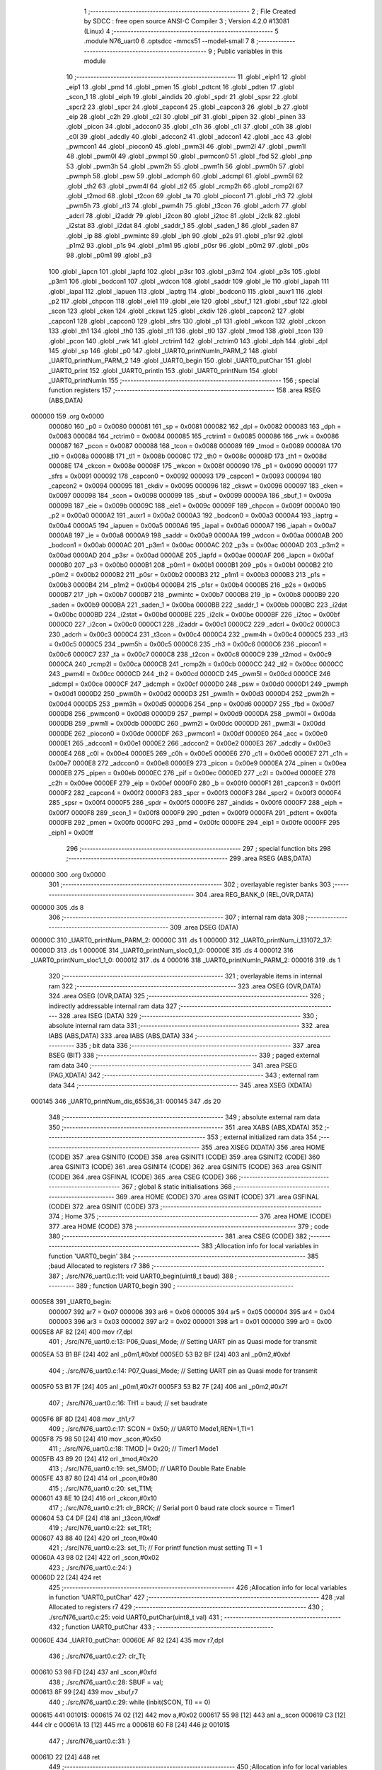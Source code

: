                                       1 ;--------------------------------------------------------
                                      2 ; File Created by SDCC : free open source ANSI-C Compiler
                                      3 ; Version 4.2.0 #13081 (Linux)
                                      4 ;--------------------------------------------------------
                                      5 	.module N76_uart0
                                      6 	.optsdcc -mmcs51 --model-small
                                      7 	
                                      8 ;--------------------------------------------------------
                                      9 ; Public variables in this module
                                     10 ;--------------------------------------------------------
                                     11 	.globl _eiph1
                                     12 	.globl _eip1
                                     13 	.globl _pmd
                                     14 	.globl _pmen
                                     15 	.globl _pdtcnt
                                     16 	.globl _pdten
                                     17 	.globl _scon_1
                                     18 	.globl _eiph
                                     19 	.globl _aindids
                                     20 	.globl _spdr
                                     21 	.globl _spsr
                                     22 	.globl _spcr2
                                     23 	.globl _spcr
                                     24 	.globl _capcon4
                                     25 	.globl _capcon3
                                     26 	.globl _b
                                     27 	.globl _eip
                                     28 	.globl _c2h
                                     29 	.globl _c2l
                                     30 	.globl _pif
                                     31 	.globl _pipen
                                     32 	.globl _pinen
                                     33 	.globl _picon
                                     34 	.globl _adccon0
                                     35 	.globl _c1h
                                     36 	.globl _c1l
                                     37 	.globl _c0h
                                     38 	.globl _c0l
                                     39 	.globl _adcdly
                                     40 	.globl _adccon2
                                     41 	.globl _adccon1
                                     42 	.globl _acc
                                     43 	.globl _pwmcon1
                                     44 	.globl _piocon0
                                     45 	.globl _pwm3l
                                     46 	.globl _pwm2l
                                     47 	.globl _pwm1l
                                     48 	.globl _pwm0l
                                     49 	.globl _pwmpl
                                     50 	.globl _pwmcon0
                                     51 	.globl _fbd
                                     52 	.globl _pnp
                                     53 	.globl _pwm3h
                                     54 	.globl _pwm2h
                                     55 	.globl _pwm1h
                                     56 	.globl _pwm0h
                                     57 	.globl _pwmph
                                     58 	.globl _psw
                                     59 	.globl _adcmph
                                     60 	.globl _adcmpl
                                     61 	.globl _pwm5l
                                     62 	.globl _th2
                                     63 	.globl _pwm4l
                                     64 	.globl _tl2
                                     65 	.globl _rcmp2h
                                     66 	.globl _rcmp2l
                                     67 	.globl _t2mod
                                     68 	.globl _t2con
                                     69 	.globl _ta
                                     70 	.globl _piocon1
                                     71 	.globl _rh3
                                     72 	.globl _pwm5h
                                     73 	.globl _rl3
                                     74 	.globl _pwm4h
                                     75 	.globl _t3con
                                     76 	.globl _adcrh
                                     77 	.globl _adcrl
                                     78 	.globl _i2addr
                                     79 	.globl _i2con
                                     80 	.globl _i2toc
                                     81 	.globl _i2clk
                                     82 	.globl _i2stat
                                     83 	.globl _i2dat
                                     84 	.globl _saddr_1
                                     85 	.globl _saden_1
                                     86 	.globl _saden
                                     87 	.globl _ip
                                     88 	.globl _pwmintc
                                     89 	.globl _iph
                                     90 	.globl _p2s
                                     91 	.globl _p1sr
                                     92 	.globl _p1m2
                                     93 	.globl _p1s
                                     94 	.globl _p1m1
                                     95 	.globl _p0sr
                                     96 	.globl _p0m2
                                     97 	.globl _p0s
                                     98 	.globl _p0m1
                                     99 	.globl _p3
                                    100 	.globl _iapcn
                                    101 	.globl _iapfd
                                    102 	.globl _p3sr
                                    103 	.globl _p3m2
                                    104 	.globl _p3s
                                    105 	.globl _p3m1
                                    106 	.globl _bodcon1
                                    107 	.globl _wdcon
                                    108 	.globl _saddr
                                    109 	.globl _ie
                                    110 	.globl _iapah
                                    111 	.globl _iapal
                                    112 	.globl _iapuen
                                    113 	.globl _iaptrg
                                    114 	.globl _bodcon0
                                    115 	.globl _auxr1
                                    116 	.globl _p2
                                    117 	.globl _chpcon
                                    118 	.globl _eie1
                                    119 	.globl _eie
                                    120 	.globl _sbuf_1
                                    121 	.globl _sbuf
                                    122 	.globl _scon
                                    123 	.globl _cken
                                    124 	.globl _ckswt
                                    125 	.globl _ckdiv
                                    126 	.globl _capcon2
                                    127 	.globl _capcon1
                                    128 	.globl _capcon0
                                    129 	.globl _sfrs
                                    130 	.globl _p1
                                    131 	.globl _wkcon
                                    132 	.globl _ckcon
                                    133 	.globl _th1
                                    134 	.globl _th0
                                    135 	.globl _tl1
                                    136 	.globl _tl0
                                    137 	.globl _tmod
                                    138 	.globl _tcon
                                    139 	.globl _pcon
                                    140 	.globl _rwk
                                    141 	.globl _rctrim1
                                    142 	.globl _rctrim0
                                    143 	.globl _dph
                                    144 	.globl _dpl
                                    145 	.globl _sp
                                    146 	.globl _p0
                                    147 	.globl _UART0_printNumln_PARM_2
                                    148 	.globl _UART0_printNum_PARM_2
                                    149 	.globl _UART0_begin
                                    150 	.globl _UART0_putChar
                                    151 	.globl _UART0_print
                                    152 	.globl _UART0_println
                                    153 	.globl _UART0_printNum
                                    154 	.globl _UART0_printNumln
                                    155 ;--------------------------------------------------------
                                    156 ; special function registers
                                    157 ;--------------------------------------------------------
                                    158 	.area RSEG    (ABS,DATA)
      000000                        159 	.org 0x0000
                           000080   160 _p0	=	0x0080
                           000081   161 _sp	=	0x0081
                           000082   162 _dpl	=	0x0082
                           000083   163 _dph	=	0x0083
                           000084   164 _rctrim0	=	0x0084
                           000085   165 _rctrim1	=	0x0085
                           000086   166 _rwk	=	0x0086
                           000087   167 _pcon	=	0x0087
                           000088   168 _tcon	=	0x0088
                           000089   169 _tmod	=	0x0089
                           00008A   170 _tl0	=	0x008a
                           00008B   171 _tl1	=	0x008b
                           00008C   172 _th0	=	0x008c
                           00008D   173 _th1	=	0x008d
                           00008E   174 _ckcon	=	0x008e
                           00008F   175 _wkcon	=	0x008f
                           000090   176 _p1	=	0x0090
                           000091   177 _sfrs	=	0x0091
                           000092   178 _capcon0	=	0x0092
                           000093   179 _capcon1	=	0x0093
                           000094   180 _capcon2	=	0x0094
                           000095   181 _ckdiv	=	0x0095
                           000096   182 _ckswt	=	0x0096
                           000097   183 _cken	=	0x0097
                           000098   184 _scon	=	0x0098
                           000099   185 _sbuf	=	0x0099
                           00009A   186 _sbuf_1	=	0x009a
                           00009B   187 _eie	=	0x009b
                           00009C   188 _eie1	=	0x009c
                           00009F   189 _chpcon	=	0x009f
                           0000A0   190 _p2	=	0x00a0
                           0000A2   191 _auxr1	=	0x00a2
                           0000A3   192 _bodcon0	=	0x00a3
                           0000A4   193 _iaptrg	=	0x00a4
                           0000A5   194 _iapuen	=	0x00a5
                           0000A6   195 _iapal	=	0x00a6
                           0000A7   196 _iapah	=	0x00a7
                           0000A8   197 _ie	=	0x00a8
                           0000A9   198 _saddr	=	0x00a9
                           0000AA   199 _wdcon	=	0x00aa
                           0000AB   200 _bodcon1	=	0x00ab
                           0000AC   201 _p3m1	=	0x00ac
                           0000AC   202 _p3s	=	0x00ac
                           0000AD   203 _p3m2	=	0x00ad
                           0000AD   204 _p3sr	=	0x00ad
                           0000AE   205 _iapfd	=	0x00ae
                           0000AF   206 _iapcn	=	0x00af
                           0000B0   207 _p3	=	0x00b0
                           0000B1   208 _p0m1	=	0x00b1
                           0000B1   209 _p0s	=	0x00b1
                           0000B2   210 _p0m2	=	0x00b2
                           0000B2   211 _p0sr	=	0x00b2
                           0000B3   212 _p1m1	=	0x00b3
                           0000B3   213 _p1s	=	0x00b3
                           0000B4   214 _p1m2	=	0x00b4
                           0000B4   215 _p1sr	=	0x00b4
                           0000B5   216 _p2s	=	0x00b5
                           0000B7   217 _iph	=	0x00b7
                           0000B7   218 _pwmintc	=	0x00b7
                           0000B8   219 _ip	=	0x00b8
                           0000B9   220 _saden	=	0x00b9
                           0000BA   221 _saden_1	=	0x00ba
                           0000BB   222 _saddr_1	=	0x00bb
                           0000BC   223 _i2dat	=	0x00bc
                           0000BD   224 _i2stat	=	0x00bd
                           0000BE   225 _i2clk	=	0x00be
                           0000BF   226 _i2toc	=	0x00bf
                           0000C0   227 _i2con	=	0x00c0
                           0000C1   228 _i2addr	=	0x00c1
                           0000C2   229 _adcrl	=	0x00c2
                           0000C3   230 _adcrh	=	0x00c3
                           0000C4   231 _t3con	=	0x00c4
                           0000C4   232 _pwm4h	=	0x00c4
                           0000C5   233 _rl3	=	0x00c5
                           0000C5   234 _pwm5h	=	0x00c5
                           0000C6   235 _rh3	=	0x00c6
                           0000C6   236 _piocon1	=	0x00c6
                           0000C7   237 _ta	=	0x00c7
                           0000C8   238 _t2con	=	0x00c8
                           0000C9   239 _t2mod	=	0x00c9
                           0000CA   240 _rcmp2l	=	0x00ca
                           0000CB   241 _rcmp2h	=	0x00cb
                           0000CC   242 _tl2	=	0x00cc
                           0000CC   243 _pwm4l	=	0x00cc
                           0000CD   244 _th2	=	0x00cd
                           0000CD   245 _pwm5l	=	0x00cd
                           0000CE   246 _adcmpl	=	0x00ce
                           0000CF   247 _adcmph	=	0x00cf
                           0000D0   248 _psw	=	0x00d0
                           0000D1   249 _pwmph	=	0x00d1
                           0000D2   250 _pwm0h	=	0x00d2
                           0000D3   251 _pwm1h	=	0x00d3
                           0000D4   252 _pwm2h	=	0x00d4
                           0000D5   253 _pwm3h	=	0x00d5
                           0000D6   254 _pnp	=	0x00d6
                           0000D7   255 _fbd	=	0x00d7
                           0000D8   256 _pwmcon0	=	0x00d8
                           0000D9   257 _pwmpl	=	0x00d9
                           0000DA   258 _pwm0l	=	0x00da
                           0000DB   259 _pwm1l	=	0x00db
                           0000DC   260 _pwm2l	=	0x00dc
                           0000DD   261 _pwm3l	=	0x00dd
                           0000DE   262 _piocon0	=	0x00de
                           0000DF   263 _pwmcon1	=	0x00df
                           0000E0   264 _acc	=	0x00e0
                           0000E1   265 _adccon1	=	0x00e1
                           0000E2   266 _adccon2	=	0x00e2
                           0000E3   267 _adcdly	=	0x00e3
                           0000E4   268 _c0l	=	0x00e4
                           0000E5   269 _c0h	=	0x00e5
                           0000E6   270 _c1l	=	0x00e6
                           0000E7   271 _c1h	=	0x00e7
                           0000E8   272 _adccon0	=	0x00e8
                           0000E9   273 _picon	=	0x00e9
                           0000EA   274 _pinen	=	0x00ea
                           0000EB   275 _pipen	=	0x00eb
                           0000EC   276 _pif	=	0x00ec
                           0000ED   277 _c2l	=	0x00ed
                           0000EE   278 _c2h	=	0x00ee
                           0000EF   279 _eip	=	0x00ef
                           0000F0   280 _b	=	0x00f0
                           0000F1   281 _capcon3	=	0x00f1
                           0000F2   282 _capcon4	=	0x00f2
                           0000F3   283 _spcr	=	0x00f3
                           0000F3   284 _spcr2	=	0x00f3
                           0000F4   285 _spsr	=	0x00f4
                           0000F5   286 _spdr	=	0x00f5
                           0000F6   287 _aindids	=	0x00f6
                           0000F7   288 _eiph	=	0x00f7
                           0000F8   289 _scon_1	=	0x00f8
                           0000F9   290 _pdten	=	0x00f9
                           0000FA   291 _pdtcnt	=	0x00fa
                           0000FB   292 _pmen	=	0x00fb
                           0000FC   293 _pmd	=	0x00fc
                           0000FE   294 _eip1	=	0x00fe
                           0000FF   295 _eiph1	=	0x00ff
                                    296 ;--------------------------------------------------------
                                    297 ; special function bits
                                    298 ;--------------------------------------------------------
                                    299 	.area RSEG    (ABS,DATA)
      000000                        300 	.org 0x0000
                                    301 ;--------------------------------------------------------
                                    302 ; overlayable register banks
                                    303 ;--------------------------------------------------------
                                    304 	.area REG_BANK_0	(REL,OVR,DATA)
      000000                        305 	.ds 8
                                    306 ;--------------------------------------------------------
                                    307 ; internal ram data
                                    308 ;--------------------------------------------------------
                                    309 	.area DSEG    (DATA)
      00000C                        310 _UART0_printNum_PARM_2:
      00000C                        311 	.ds 1
      00000D                        312 _UART0_printNum_i_131072_37:
      00000D                        313 	.ds 1
      00000E                        314 _UART0_printNum_sloc0_1_0:
      00000E                        315 	.ds 4
      000012                        316 _UART0_printNum_sloc1_1_0:
      000012                        317 	.ds 4
      000016                        318 _UART0_printNumln_PARM_2:
      000016                        319 	.ds 1
                                    320 ;--------------------------------------------------------
                                    321 ; overlayable items in internal ram
                                    322 ;--------------------------------------------------------
                                    323 	.area	OSEG    (OVR,DATA)
                                    324 	.area	OSEG    (OVR,DATA)
                                    325 ;--------------------------------------------------------
                                    326 ; indirectly addressable internal ram data
                                    327 ;--------------------------------------------------------
                                    328 	.area ISEG    (DATA)
                                    329 ;--------------------------------------------------------
                                    330 ; absolute internal ram data
                                    331 ;--------------------------------------------------------
                                    332 	.area IABS    (ABS,DATA)
                                    333 	.area IABS    (ABS,DATA)
                                    334 ;--------------------------------------------------------
                                    335 ; bit data
                                    336 ;--------------------------------------------------------
                                    337 	.area BSEG    (BIT)
                                    338 ;--------------------------------------------------------
                                    339 ; paged external ram data
                                    340 ;--------------------------------------------------------
                                    341 	.area PSEG    (PAG,XDATA)
                                    342 ;--------------------------------------------------------
                                    343 ; external ram data
                                    344 ;--------------------------------------------------------
                                    345 	.area XSEG    (XDATA)
      000145                        346 _UART0_printNum_dis_65536_31:
      000145                        347 	.ds 20
                                    348 ;--------------------------------------------------------
                                    349 ; absolute external ram data
                                    350 ;--------------------------------------------------------
                                    351 	.area XABS    (ABS,XDATA)
                                    352 ;--------------------------------------------------------
                                    353 ; external initialized ram data
                                    354 ;--------------------------------------------------------
                                    355 	.area XISEG   (XDATA)
                                    356 	.area HOME    (CODE)
                                    357 	.area GSINIT0 (CODE)
                                    358 	.area GSINIT1 (CODE)
                                    359 	.area GSINIT2 (CODE)
                                    360 	.area GSINIT3 (CODE)
                                    361 	.area GSINIT4 (CODE)
                                    362 	.area GSINIT5 (CODE)
                                    363 	.area GSINIT  (CODE)
                                    364 	.area GSFINAL (CODE)
                                    365 	.area CSEG    (CODE)
                                    366 ;--------------------------------------------------------
                                    367 ; global & static initialisations
                                    368 ;--------------------------------------------------------
                                    369 	.area HOME    (CODE)
                                    370 	.area GSINIT  (CODE)
                                    371 	.area GSFINAL (CODE)
                                    372 	.area GSINIT  (CODE)
                                    373 ;--------------------------------------------------------
                                    374 ; Home
                                    375 ;--------------------------------------------------------
                                    376 	.area HOME    (CODE)
                                    377 	.area HOME    (CODE)
                                    378 ;--------------------------------------------------------
                                    379 ; code
                                    380 ;--------------------------------------------------------
                                    381 	.area CSEG    (CODE)
                                    382 ;------------------------------------------------------------
                                    383 ;Allocation info for local variables in function 'UART0_begin'
                                    384 ;------------------------------------------------------------
                                    385 ;baud                      Allocated to registers r7 
                                    386 ;------------------------------------------------------------
                                    387 ;	./src/N76_uart0.c:11: void UART0_begin(uint8_t baud)
                                    388 ;	-----------------------------------------
                                    389 ;	 function UART0_begin
                                    390 ;	-----------------------------------------
      0005E8                        391 _UART0_begin:
                           000007   392 	ar7 = 0x07
                           000006   393 	ar6 = 0x06
                           000005   394 	ar5 = 0x05
                           000004   395 	ar4 = 0x04
                           000003   396 	ar3 = 0x03
                           000002   397 	ar2 = 0x02
                           000001   398 	ar1 = 0x01
                           000000   399 	ar0 = 0x00
      0005E8 AF 82            [24]  400 	mov	r7,dpl
                                    401 ;	./src/N76_uart0.c:13: P06_Quasi_Mode; // Setting UART pin as Quasi mode for transmit
      0005EA 53 B1 BF         [24]  402 	anl	_p0m1,#0xbf
      0005ED 53 B2 BF         [24]  403 	anl	_p0m2,#0xbf
                                    404 ;	./src/N76_uart0.c:14: P07_Quasi_Mode; // Setting UART pin as Quasi mode for transmit
      0005F0 53 B1 7F         [24]  405 	anl	_p0m1,#0x7f
      0005F3 53 B2 7F         [24]  406 	anl	_p0m2,#0x7f
                                    407 ;	./src/N76_uart0.c:16: TH1 = baud;	  // set baudrate
      0005F6 8F 8D            [24]  408 	mov	_th1,r7
                                    409 ;	./src/N76_uart0.c:17: SCON = 0x50;  // UART0 Mode1,REN=1,TI=1
      0005F8 75 98 50         [24]  410 	mov	_scon,#0x50
                                    411 ;	./src/N76_uart0.c:18: TMOD |= 0x20; // Timer1 Mode1
      0005FB 43 89 20         [24]  412 	orl	_tmod,#0x20
                                    413 ;	./src/N76_uart0.c:19: set_SMOD;	  // UART0 Double Rate Enable
      0005FE 43 87 80         [24]  414 	orl	_pcon,#0x80
                                    415 ;	./src/N76_uart0.c:20: set_T1M;
      000601 43 8E 10         [24]  416 	orl	_ckcon,#0x10
                                    417 ;	./src/N76_uart0.c:21: clr_BRCK; // Serial port 0 baud rate clock source = Timer1
      000604 53 C4 DF         [24]  418 	anl	_t3con,#0xdf
                                    419 ;	./src/N76_uart0.c:22: set_TR1;
      000607 43 88 40         [24]  420 	orl	_tcon,#0x40
                                    421 ;	./src/N76_uart0.c:23: set_TI; // For printf function must setting TI = 1
      00060A 43 98 02         [24]  422 	orl	_scon,#0x02
                                    423 ;	./src/N76_uart0.c:24: }
      00060D 22               [24]  424 	ret
                                    425 ;------------------------------------------------------------
                                    426 ;Allocation info for local variables in function 'UART0_putChar'
                                    427 ;------------------------------------------------------------
                                    428 ;val                       Allocated to registers r7 
                                    429 ;------------------------------------------------------------
                                    430 ;	./src/N76_uart0.c:25: void UART0_putChar(uint8_t val)
                                    431 ;	-----------------------------------------
                                    432 ;	 function UART0_putChar
                                    433 ;	-----------------------------------------
      00060E                        434 _UART0_putChar:
      00060E AF 82            [24]  435 	mov	r7,dpl
                                    436 ;	./src/N76_uart0.c:27: clr_TI;
      000610 53 98 FD         [24]  437 	anl	_scon,#0xfd
                                    438 ;	./src/N76_uart0.c:28: SBUF = val;
      000613 8F 99            [24]  439 	mov	_sbuf,r7
                                    440 ;	./src/N76_uart0.c:29: while (inbit(SCON, TI) == 0)
      000615                        441 00101$:
      000615 74 02            [12]  442 	mov	a,#0x02
      000617 55 98            [12]  443 	anl	a,_scon
      000619 C3               [12]  444 	clr	c
      00061A 13               [12]  445 	rrc	a
      00061B 60 F8            [24]  446 	jz	00101$
                                    447 ;	./src/N76_uart0.c:31: }
      00061D 22               [24]  448 	ret
                                    449 ;------------------------------------------------------------
                                    450 ;Allocation info for local variables in function 'UART0_print'
                                    451 ;------------------------------------------------------------
                                    452 ;str                       Allocated to registers r5 r6 r7 
                                    453 ;i                         Allocated to registers r4 
                                    454 ;------------------------------------------------------------
                                    455 ;	./src/N76_uart0.c:33: void UART0_print(char *str)
                                    456 ;	-----------------------------------------
                                    457 ;	 function UART0_print
                                    458 ;	-----------------------------------------
      00061E                        459 _UART0_print:
      00061E AD 82            [24]  460 	mov	r5,dpl
      000620 AE 83            [24]  461 	mov	r6,dph
      000622 AF F0            [24]  462 	mov	r7,b
                                    463 ;	./src/N76_uart0.c:36: while (str[i] != '\0')
      000624 7C 00            [12]  464 	mov	r4,#0x00
      000626                        465 00101$:
      000626 EC               [12]  466 	mov	a,r4
      000627 2D               [12]  467 	add	a,r5
      000628 F9               [12]  468 	mov	r1,a
      000629 E4               [12]  469 	clr	a
      00062A 3E               [12]  470 	addc	a,r6
      00062B FA               [12]  471 	mov	r2,a
      00062C 8F 03            [24]  472 	mov	ar3,r7
      00062E 89 82            [24]  473 	mov	dpl,r1
      000630 8A 83            [24]  474 	mov	dph,r2
      000632 8B F0            [24]  475 	mov	b,r3
      000634 12 0F B5         [24]  476 	lcall	__gptrget
      000637 60 29            [24]  477 	jz	00104$
                                    478 ;	./src/N76_uart0.c:37: UART0_putChar(str[i++]);
      000639 EC               [12]  479 	mov	a,r4
      00063A 2D               [12]  480 	add	a,r5
      00063B F9               [12]  481 	mov	r1,a
      00063C E4               [12]  482 	clr	a
      00063D 3E               [12]  483 	addc	a,r6
      00063E FA               [12]  484 	mov	r2,a
      00063F 8F 03            [24]  485 	mov	ar3,r7
      000641 0C               [12]  486 	inc	r4
      000642 89 82            [24]  487 	mov	dpl,r1
      000644 8A 83            [24]  488 	mov	dph,r2
      000646 8B F0            [24]  489 	mov	b,r3
      000648 12 0F B5         [24]  490 	lcall	__gptrget
      00064B F5 82            [12]  491 	mov	dpl,a
      00064D C0 07            [24]  492 	push	ar7
      00064F C0 06            [24]  493 	push	ar6
      000651 C0 05            [24]  494 	push	ar5
      000653 C0 04            [24]  495 	push	ar4
      000655 12 06 0E         [24]  496 	lcall	_UART0_putChar
      000658 D0 04            [24]  497 	pop	ar4
      00065A D0 05            [24]  498 	pop	ar5
      00065C D0 06            [24]  499 	pop	ar6
      00065E D0 07            [24]  500 	pop	ar7
      000660 80 C4            [24]  501 	sjmp	00101$
      000662                        502 00104$:
                                    503 ;	./src/N76_uart0.c:38: }
      000662 22               [24]  504 	ret
                                    505 ;------------------------------------------------------------
                                    506 ;Allocation info for local variables in function 'UART0_println'
                                    507 ;------------------------------------------------------------
                                    508 ;str                       Allocated to registers r5 r6 r7 
                                    509 ;------------------------------------------------------------
                                    510 ;	./src/N76_uart0.c:40: void UART0_println(char *str)
                                    511 ;	-----------------------------------------
                                    512 ;	 function UART0_println
                                    513 ;	-----------------------------------------
      000663                        514 _UART0_println:
                                    515 ;	./src/N76_uart0.c:42: UART0_print(str);
      000663 12 06 1E         [24]  516 	lcall	_UART0_print
                                    517 ;	./src/N76_uart0.c:43: UART0_print("\r\n");
      000666 90 10 8F         [24]  518 	mov	dptr,#___str_0
      000669 75 F0 80         [24]  519 	mov	b,#0x80
                                    520 ;	./src/N76_uart0.c:44: }
      00066C 02 06 1E         [24]  521 	ljmp	_UART0_print
                                    522 ;------------------------------------------------------------
                                    523 ;Allocation info for local variables in function 'UART0_printNum'
                                    524 ;------------------------------------------------------------
                                    525 ;base                      Allocated with name '_UART0_printNum_PARM_2'
                                    526 ;num                       Allocated to registers r4 r5 r6 r7 
                                    527 ;max                       Allocated to registers r6 
                                    528 ;flag                      Allocated to registers r2 
                                    529 ;i                         Allocated with name '_UART0_printNum_i_131072_37'
                                    530 ;sloc0                     Allocated with name '_UART0_printNum_sloc0_1_0'
                                    531 ;sloc1                     Allocated with name '_UART0_printNum_sloc1_1_0'
                                    532 ;dis                       Allocated with name '_UART0_printNum_dis_65536_31'
                                    533 ;------------------------------------------------------------
                                    534 ;	./src/N76_uart0.c:46: void UART0_printNum(int32_t num, uint8_t base)
                                    535 ;	-----------------------------------------
                                    536 ;	 function UART0_printNum
                                    537 ;	-----------------------------------------
      00066F                        538 _UART0_printNum:
      00066F AC 82            [24]  539 	mov	r4,dpl
      000671 AD 83            [24]  540 	mov	r5,dph
      000673 AE F0            [24]  541 	mov	r6,b
      000675 FF               [12]  542 	mov	r7,a
                                    543 ;	./src/N76_uart0.c:49: int8_t max = 0, flag = 0; // max: index of dis array, flag: = 1 if negative
                                    544 ;	./src/N76_uart0.c:51: if (num == 0) // input 0
      000676 E4               [12]  545 	clr	a
      000677 FB               [12]  546 	mov	r3,a
      000678 FA               [12]  547 	mov	r2,a
      000679 EC               [12]  548 	mov	a,r4
      00067A 4D               [12]  549 	orl	a,r5
      00067B 4E               [12]  550 	orl	a,r6
      00067C 4F               [12]  551 	orl	a,r7
      00067D 70 0A            [24]  552 	jnz	00104$
                                    553 ;	./src/N76_uart0.c:53: dis[max++] = '0';
      00067F 7B 01            [12]  554 	mov	r3,#0x01
      000681 90 01 45         [24]  555 	mov	dptr,#_UART0_printNum_dis_65536_31
      000684 74 30            [12]  556 	mov	a,#0x30
      000686 F0               [24]  557 	movx	@dptr,a
      000687 80 13            [24]  558 	sjmp	00131$
      000689                        559 00104$:
                                    560 ;	./src/N76_uart0.c:55: else if (num < 0) // negative number
      000689 EF               [12]  561 	mov	a,r7
      00068A 30 E7 0F         [24]  562 	jnb	acc.7,00131$
                                    563 ;	./src/N76_uart0.c:57: num = 0 - num;
      00068D C3               [12]  564 	clr	c
      00068E E4               [12]  565 	clr	a
      00068F 9C               [12]  566 	subb	a,r4
      000690 FC               [12]  567 	mov	r4,a
      000691 E4               [12]  568 	clr	a
      000692 9D               [12]  569 	subb	a,r5
      000693 FD               [12]  570 	mov	r5,a
      000694 E4               [12]  571 	clr	a
      000695 9E               [12]  572 	subb	a,r6
      000696 FE               [12]  573 	mov	r6,a
      000697 E4               [12]  574 	clr	a
      000698 9F               [12]  575 	subb	a,r7
      000699 FF               [12]  576 	mov	r7,a
                                    577 ;	./src/N76_uart0.c:58: flag = 1;
      00069A 7A 01            [12]  578 	mov	r2,#0x01
                                    579 ;	./src/N76_uart0.c:60: while (num > 0) // convert to base number and add to dis array
      00069C                        580 00131$:
      00069C                        581 00109$:
      00069C C3               [12]  582 	clr	c
      00069D E4               [12]  583 	clr	a
      00069E 9C               [12]  584 	subb	a,r4
      00069F E4               [12]  585 	clr	a
      0006A0 9D               [12]  586 	subb	a,r5
      0006A1 E4               [12]  587 	clr	a
      0006A2 9E               [12]  588 	subb	a,r6
      0006A3 74 80            [12]  589 	mov	a,#(0x00 ^ 0x80)
      0006A5 8F F0            [24]  590 	mov	b,r7
      0006A7 63 F0 80         [24]  591 	xrl	b,#0x80
      0006AA 95 F0            [12]  592 	subb	a,b
      0006AC 40 03            [24]  593 	jc	00197$
      0006AE 02 07 64         [24]  594 	ljmp	00138$
      0006B1                        595 00197$:
                                    596 ;	./src/N76_uart0.c:62: if (num % base >= 10)
      0006B1 85 0C 0E         [24]  597 	mov	_UART0_printNum_sloc0_1_0,_UART0_printNum_PARM_2
      0006B4 75 0F 00         [24]  598 	mov	(_UART0_printNum_sloc0_1_0 + 1),#0x00
      0006B7 75 10 00         [24]  599 	mov	(_UART0_printNum_sloc0_1_0 + 2),#0x00
      0006BA 75 11 00         [24]  600 	mov	(_UART0_printNum_sloc0_1_0 + 3),#0x00
      0006BD 85 0E 2F         [24]  601 	mov	__modslong_PARM_2,_UART0_printNum_sloc0_1_0
      0006C0 85 0F 30         [24]  602 	mov	(__modslong_PARM_2 + 1),(_UART0_printNum_sloc0_1_0 + 1)
      0006C3 85 10 31         [24]  603 	mov	(__modslong_PARM_2 + 2),(_UART0_printNum_sloc0_1_0 + 2)
      0006C6 85 11 32         [24]  604 	mov	(__modslong_PARM_2 + 3),(_UART0_printNum_sloc0_1_0 + 3)
      0006C9 8C 82            [24]  605 	mov	dpl,r4
      0006CB 8D 83            [24]  606 	mov	dph,r5
      0006CD 8E F0            [24]  607 	mov	b,r6
      0006CF EF               [12]  608 	mov	a,r7
      0006D0 C0 07            [24]  609 	push	ar7
      0006D2 C0 06            [24]  610 	push	ar6
      0006D4 C0 05            [24]  611 	push	ar5
      0006D6 C0 04            [24]  612 	push	ar4
      0006D8 C0 03            [24]  613 	push	ar3
      0006DA C0 02            [24]  614 	push	ar2
      0006DC 12 0F 14         [24]  615 	lcall	__modslong
      0006DF 85 82 12         [24]  616 	mov	_UART0_printNum_sloc1_1_0,dpl
      0006E2 85 83 13         [24]  617 	mov	(_UART0_printNum_sloc1_1_0 + 1),dph
      0006E5 85 F0 14         [24]  618 	mov	(_UART0_printNum_sloc1_1_0 + 2),b
      0006E8 F5 15            [12]  619 	mov	(_UART0_printNum_sloc1_1_0 + 3),a
      0006EA D0 02            [24]  620 	pop	ar2
      0006EC D0 03            [24]  621 	pop	ar3
      0006EE D0 04            [24]  622 	pop	ar4
      0006F0 D0 05            [24]  623 	pop	ar5
      0006F2 D0 06            [24]  624 	pop	ar6
      0006F4 D0 07            [24]  625 	pop	ar7
      0006F6 C3               [12]  626 	clr	c
      0006F7 E5 12            [12]  627 	mov	a,_UART0_printNum_sloc1_1_0
      0006F9 94 0A            [12]  628 	subb	a,#0x0a
      0006FB E5 13            [12]  629 	mov	a,(_UART0_printNum_sloc1_1_0 + 1)
      0006FD 94 00            [12]  630 	subb	a,#0x00
      0006FF E5 14            [12]  631 	mov	a,(_UART0_printNum_sloc1_1_0 + 2)
      000701 94 00            [12]  632 	subb	a,#0x00
      000703 E5 15            [12]  633 	mov	a,(_UART0_printNum_sloc1_1_0 + 3)
      000705 64 80            [12]  634 	xrl	a,#0x80
      000707 94 80            [12]  635 	subb	a,#0x80
      000709 40 19            [24]  636 	jc	00107$
                                    637 ;	./src/N76_uart0.c:63: dis[max] = num % base + 55;
      00070B EB               [12]  638 	mov	a,r3
      00070C F8               [12]  639 	mov	r0,a
      00070D 33               [12]  640 	rlc	a
      00070E 95 E0            [12]  641 	subb	a,acc
      000710 F9               [12]  642 	mov	r1,a
      000711 E8               [12]  643 	mov	a,r0
      000712 24 45            [12]  644 	add	a,#_UART0_printNum_dis_65536_31
      000714 F5 82            [12]  645 	mov	dpl,a
      000716 E9               [12]  646 	mov	a,r1
      000717 34 01            [12]  647 	addc	a,#(_UART0_printNum_dis_65536_31 >> 8)
      000719 F5 83            [12]  648 	mov	dph,a
      00071B A9 12            [24]  649 	mov	r1,_UART0_printNum_sloc1_1_0
      00071D 74 37            [12]  650 	mov	a,#0x37
      00071F 29               [12]  651 	add	a,r1
      000720 F9               [12]  652 	mov	r1,a
      000721 F0               [24]  653 	movx	@dptr,a
      000722 80 17            [24]  654 	sjmp	00108$
      000724                        655 00107$:
                                    656 ;	./src/N76_uart0.c:65: dis[max] = num % base + 48;
      000724 EB               [12]  657 	mov	a,r3
      000725 F8               [12]  658 	mov	r0,a
      000726 33               [12]  659 	rlc	a
      000727 95 E0            [12]  660 	subb	a,acc
      000729 F9               [12]  661 	mov	r1,a
      00072A E8               [12]  662 	mov	a,r0
      00072B 24 45            [12]  663 	add	a,#_UART0_printNum_dis_65536_31
      00072D F5 82            [12]  664 	mov	dpl,a
      00072F E9               [12]  665 	mov	a,r1
      000730 34 01            [12]  666 	addc	a,#(_UART0_printNum_dis_65536_31 >> 8)
      000732 F5 83            [12]  667 	mov	dph,a
      000734 A9 12            [24]  668 	mov	r1,_UART0_printNum_sloc1_1_0
      000736 74 30            [12]  669 	mov	a,#0x30
      000738 29               [12]  670 	add	a,r1
      000739 F9               [12]  671 	mov	r1,a
      00073A F0               [24]  672 	movx	@dptr,a
      00073B                        673 00108$:
                                    674 ;	./src/N76_uart0.c:67: num = num / base;
      00073B 85 0E 2F         [24]  675 	mov	__divslong_PARM_2,_UART0_printNum_sloc0_1_0
      00073E 85 0F 30         [24]  676 	mov	(__divslong_PARM_2 + 1),(_UART0_printNum_sloc0_1_0 + 1)
      000741 85 10 31         [24]  677 	mov	(__divslong_PARM_2 + 2),(_UART0_printNum_sloc0_1_0 + 2)
      000744 85 11 32         [24]  678 	mov	(__divslong_PARM_2 + 3),(_UART0_printNum_sloc0_1_0 + 3)
      000747 8C 82            [24]  679 	mov	dpl,r4
      000749 8D 83            [24]  680 	mov	dph,r5
      00074B 8E F0            [24]  681 	mov	b,r6
      00074D EF               [12]  682 	mov	a,r7
      00074E C0 03            [24]  683 	push	ar3
      000750 C0 02            [24]  684 	push	ar2
      000752 12 0F 63         [24]  685 	lcall	__divslong
      000755 AC 82            [24]  686 	mov	r4,dpl
      000757 AD 83            [24]  687 	mov	r5,dph
      000759 AE F0            [24]  688 	mov	r6,b
      00075B FF               [12]  689 	mov	r7,a
      00075C D0 02            [24]  690 	pop	ar2
      00075E D0 03            [24]  691 	pop	ar3
                                    692 ;	./src/N76_uart0.c:68: max++;
      000760 0B               [12]  693 	inc	r3
      000761 02 06 9C         [24]  694 	ljmp	00109$
      000764                        695 00138$:
      000764 8B 07            [24]  696 	mov	ar7,r3
                                    697 ;	./src/N76_uart0.c:71: if (base == HEX) // add 0x for HEX and 0B for BIN
      000766 74 10            [12]  698 	mov	a,#0x10
      000768 B5 0C 6F         [24]  699 	cjne	a,_UART0_printNum_PARM_2,00117$
                                    700 ;	./src/N76_uart0.c:73: if (max % 2 == 1)
      00076B EB               [12]  701 	mov	a,r3
      00076C FD               [12]  702 	mov	r5,a
      00076D 33               [12]  703 	rlc	a
      00076E 95 E0            [12]  704 	subb	a,acc
      000770 FE               [12]  705 	mov	r6,a
      000771 75 2F 02         [24]  706 	mov	__modsint_PARM_2,#0x02
      000774 75 30 00         [24]  707 	mov	(__modsint_PARM_2 + 1),#0x00
      000777 8D 82            [24]  708 	mov	dpl,r5
      000779 8E 83            [24]  709 	mov	dph,r6
      00077B C0 07            [24]  710 	push	ar7
      00077D C0 06            [24]  711 	push	ar6
      00077F C0 05            [24]  712 	push	ar5
      000781 C0 03            [24]  713 	push	ar3
      000783 C0 02            [24]  714 	push	ar2
      000785 12 0F D1         [24]  715 	lcall	__modsint
      000788 A9 82            [24]  716 	mov	r1,dpl
      00078A AC 83            [24]  717 	mov	r4,dph
      00078C D0 02            [24]  718 	pop	ar2
      00078E D0 03            [24]  719 	pop	ar3
      000790 D0 05            [24]  720 	pop	ar5
      000792 D0 06            [24]  721 	pop	ar6
      000794 D0 07            [24]  722 	pop	ar7
      000796 B9 01 13         [24]  723 	cjne	r1,#0x01,00113$
      000799 BC 00 10         [24]  724 	cjne	r4,#0x00,00113$
                                    725 ;	./src/N76_uart0.c:74: dis[max++] = '0';
      00079C EB               [12]  726 	mov	a,r3
      00079D 04               [12]  727 	inc	a
      00079E FF               [12]  728 	mov	r7,a
      00079F ED               [12]  729 	mov	a,r5
      0007A0 24 45            [12]  730 	add	a,#_UART0_printNum_dis_65536_31
      0007A2 F5 82            [12]  731 	mov	dpl,a
      0007A4 EE               [12]  732 	mov	a,r6
      0007A5 34 01            [12]  733 	addc	a,#(_UART0_printNum_dis_65536_31 >> 8)
      0007A7 F5 83            [12]  734 	mov	dph,a
      0007A9 74 30            [12]  735 	mov	a,#0x30
      0007AB F0               [24]  736 	movx	@dptr,a
      0007AC                        737 00113$:
                                    738 ;	./src/N76_uart0.c:76: dis[max++] = 'x';
      0007AC EF               [12]  739 	mov	a,r7
      0007AD FE               [12]  740 	mov	r6,a
      0007AE 04               [12]  741 	inc	a
      0007AF FD               [12]  742 	mov	r5,a
      0007B0 EE               [12]  743 	mov	a,r6
      0007B1 33               [12]  744 	rlc	a
      0007B2 95 E0            [12]  745 	subb	a,acc
      0007B4 FC               [12]  746 	mov	r4,a
      0007B5 EE               [12]  747 	mov	a,r6
      0007B6 24 45            [12]  748 	add	a,#_UART0_printNum_dis_65536_31
      0007B8 F5 82            [12]  749 	mov	dpl,a
      0007BA EC               [12]  750 	mov	a,r4
      0007BB 34 01            [12]  751 	addc	a,#(_UART0_printNum_dis_65536_31 >> 8)
      0007BD F5 83            [12]  752 	mov	dph,a
      0007BF 74 78            [12]  753 	mov	a,#0x78
      0007C1 F0               [24]  754 	movx	@dptr,a
                                    755 ;	./src/N76_uart0.c:77: dis[max++] = '0';
      0007C2 ED               [12]  756 	mov	a,r5
      0007C3 FE               [12]  757 	mov	r6,a
      0007C4 04               [12]  758 	inc	a
      0007C5 FF               [12]  759 	mov	r7,a
      0007C6 EE               [12]  760 	mov	a,r6
      0007C7 33               [12]  761 	rlc	a
      0007C8 95 E0            [12]  762 	subb	a,acc
      0007CA FD               [12]  763 	mov	r5,a
      0007CB EE               [12]  764 	mov	a,r6
      0007CC 24 45            [12]  765 	add	a,#_UART0_printNum_dis_65536_31
      0007CE F5 82            [12]  766 	mov	dpl,a
      0007D0 ED               [12]  767 	mov	a,r5
      0007D1 34 01            [12]  768 	addc	a,#(_UART0_printNum_dis_65536_31 >> 8)
      0007D3 F5 83            [12]  769 	mov	dph,a
      0007D5 74 30            [12]  770 	mov	a,#0x30
      0007D7 F0               [24]  771 	movx	@dptr,a
      0007D8 80 30            [24]  772 	sjmp	00118$
      0007DA                        773 00117$:
                                    774 ;	./src/N76_uart0.c:79: else if (base == BIN)
      0007DA 74 02            [12]  775 	mov	a,#0x02
      0007DC B5 0C 2B         [24]  776 	cjne	a,_UART0_printNum_PARM_2,00118$
                                    777 ;	./src/N76_uart0.c:81: dis[max++] = 'B';
      0007DF EB               [12]  778 	mov	a,r3
      0007E0 04               [12]  779 	inc	a
      0007E1 FE               [12]  780 	mov	r6,a
      0007E2 EB               [12]  781 	mov	a,r3
      0007E3 33               [12]  782 	rlc	a
      0007E4 95 E0            [12]  783 	subb	a,acc
      0007E6 FD               [12]  784 	mov	r5,a
      0007E7 EB               [12]  785 	mov	a,r3
      0007E8 24 45            [12]  786 	add	a,#_UART0_printNum_dis_65536_31
      0007EA F5 82            [12]  787 	mov	dpl,a
      0007EC ED               [12]  788 	mov	a,r5
      0007ED 34 01            [12]  789 	addc	a,#(_UART0_printNum_dis_65536_31 >> 8)
      0007EF F5 83            [12]  790 	mov	dph,a
      0007F1 74 42            [12]  791 	mov	a,#0x42
      0007F3 F0               [24]  792 	movx	@dptr,a
                                    793 ;	./src/N76_uart0.c:82: dis[max++] = '0';
      0007F4 EE               [12]  794 	mov	a,r6
      0007F5 FD               [12]  795 	mov	r5,a
      0007F6 04               [12]  796 	inc	a
      0007F7 FF               [12]  797 	mov	r7,a
      0007F8 ED               [12]  798 	mov	a,r5
      0007F9 33               [12]  799 	rlc	a
      0007FA 95 E0            [12]  800 	subb	a,acc
      0007FC FE               [12]  801 	mov	r6,a
      0007FD ED               [12]  802 	mov	a,r5
      0007FE 24 45            [12]  803 	add	a,#_UART0_printNum_dis_65536_31
      000800 F5 82            [12]  804 	mov	dpl,a
      000802 EE               [12]  805 	mov	a,r6
      000803 34 01            [12]  806 	addc	a,#(_UART0_printNum_dis_65536_31 >> 8)
      000805 F5 83            [12]  807 	mov	dph,a
      000807 74 30            [12]  808 	mov	a,#0x30
      000809 F0               [24]  809 	movx	@dptr,a
      00080A                        810 00118$:
                                    811 ;	./src/N76_uart0.c:85: if (flag == 1) // add minus to negative number
      00080A BA 01 15         [24]  812 	cjne	r2,#0x01,00137$
                                    813 ;	./src/N76_uart0.c:86: dis[max++] = '-';
      00080D 8F 06            [24]  814 	mov	ar6,r7
      00080F 0F               [12]  815 	inc	r7
      000810 EE               [12]  816 	mov	a,r6
      000811 33               [12]  817 	rlc	a
      000812 95 E0            [12]  818 	subb	a,acc
      000814 FD               [12]  819 	mov	r5,a
      000815 EE               [12]  820 	mov	a,r6
      000816 24 45            [12]  821 	add	a,#_UART0_printNum_dis_65536_31
      000818 F5 82            [12]  822 	mov	dpl,a
      00081A ED               [12]  823 	mov	a,r5
      00081B 34 01            [12]  824 	addc	a,#(_UART0_printNum_dis_65536_31 >> 8)
      00081D F5 83            [12]  825 	mov	dph,a
      00081F 74 2D            [12]  826 	mov	a,#0x2d
      000821 F0               [24]  827 	movx	@dptr,a
                                    828 ;	./src/N76_uart0.c:88: for (uint8_t i = 0; i < max / 2; i++) // revert dis array
      000822                        829 00137$:
      000822 EF               [12]  830 	mov	a,r7
      000823 14               [12]  831 	dec	a
      000824 F5 12            [12]  832 	mov	_UART0_printNum_sloc1_1_0,a
      000826 75 0D 00         [24]  833 	mov	_UART0_printNum_i_131072_37,#0x00
      000829                        834 00123$:
      000829 EF               [12]  835 	mov	a,r7
      00082A FB               [12]  836 	mov	r3,a
      00082B 33               [12]  837 	rlc	a
      00082C 95 E0            [12]  838 	subb	a,acc
      00082E FC               [12]  839 	mov	r4,a
      00082F 75 2F 02         [24]  840 	mov	__divsint_PARM_2,#0x02
      000832 75 30 00         [24]  841 	mov	(__divsint_PARM_2 + 1),#0x00
      000835 8B 82            [24]  842 	mov	dpl,r3
      000837 8C 83            [24]  843 	mov	dph,r4
      000839 C0 07            [24]  844 	push	ar7
      00083B C0 04            [24]  845 	push	ar4
      00083D C0 03            [24]  846 	push	ar3
      00083F 12 10 07         [24]  847 	lcall	__divsint
      000842 A9 82            [24]  848 	mov	r1,dpl
      000844 AA 83            [24]  849 	mov	r2,dph
      000846 D0 03            [24]  850 	pop	ar3
      000848 D0 04            [24]  851 	pop	ar4
      00084A D0 07            [24]  852 	pop	ar7
      00084C A8 0D            [24]  853 	mov	r0,_UART0_printNum_i_131072_37
      00084E 7D 00            [12]  854 	mov	r5,#0x00
      000850 C3               [12]  855 	clr	c
      000851 E8               [12]  856 	mov	a,r0
      000852 99               [12]  857 	subb	a,r1
      000853 ED               [12]  858 	mov	a,r5
      000854 64 80            [12]  859 	xrl	a,#0x80
      000856 8A F0            [24]  860 	mov	b,r2
      000858 63 F0 80         [24]  861 	xrl	b,#0x80
      00085B 95 F0            [12]  862 	subb	a,b
      00085D 50 48            [24]  863 	jnc	00121$
                                    864 ;	./src/N76_uart0.c:90: dis[max] = dis[i];
      00085F C0 07            [24]  865 	push	ar7
      000861 EB               [12]  866 	mov	a,r3
      000862 24 45            [12]  867 	add	a,#_UART0_printNum_dis_65536_31
      000864 FA               [12]  868 	mov	r2,a
      000865 EC               [12]  869 	mov	a,r4
      000866 34 01            [12]  870 	addc	a,#(_UART0_printNum_dis_65536_31 >> 8)
      000868 FD               [12]  871 	mov	r5,a
      000869 E5 0D            [12]  872 	mov	a,_UART0_printNum_i_131072_37
      00086B 24 45            [12]  873 	add	a,#_UART0_printNum_dis_65536_31
      00086D F8               [12]  874 	mov	r0,a
      00086E E4               [12]  875 	clr	a
      00086F 34 01            [12]  876 	addc	a,#(_UART0_printNum_dis_65536_31 >> 8)
      000871 F9               [12]  877 	mov	r1,a
      000872 88 82            [24]  878 	mov	dpl,r0
      000874 89 83            [24]  879 	mov	dph,r1
      000876 E0               [24]  880 	movx	a,@dptr
      000877 FF               [12]  881 	mov	r7,a
      000878 8A 82            [24]  882 	mov	dpl,r2
      00087A 8D 83            [24]  883 	mov	dph,r5
      00087C F0               [24]  884 	movx	@dptr,a
                                    885 ;	./src/N76_uart0.c:91: dis[i] = dis[max - 1 - i];
      00087D AD 0D            [24]  886 	mov	r5,_UART0_printNum_i_131072_37
      00087F E5 12            [12]  887 	mov	a,_UART0_printNum_sloc1_1_0
      000881 C3               [12]  888 	clr	c
      000882 9D               [12]  889 	subb	a,r5
      000883 FD               [12]  890 	mov	r5,a
      000884 33               [12]  891 	rlc	a
      000885 95 E0            [12]  892 	subb	a,acc
      000887 FA               [12]  893 	mov	r2,a
      000888 ED               [12]  894 	mov	a,r5
      000889 24 45            [12]  895 	add	a,#_UART0_printNum_dis_65536_31
      00088B FD               [12]  896 	mov	r5,a
      00088C EA               [12]  897 	mov	a,r2
      00088D 34 01            [12]  898 	addc	a,#(_UART0_printNum_dis_65536_31 >> 8)
      00088F FA               [12]  899 	mov	r2,a
      000890 8D 82            [24]  900 	mov	dpl,r5
      000892 8A 83            [24]  901 	mov	dph,r2
      000894 E0               [24]  902 	movx	a,@dptr
      000895 FE               [12]  903 	mov	r6,a
      000896 88 82            [24]  904 	mov	dpl,r0
      000898 89 83            [24]  905 	mov	dph,r1
      00089A F0               [24]  906 	movx	@dptr,a
                                    907 ;	./src/N76_uart0.c:92: dis[max - 1 - i] = dis[max];
      00089B 8D 82            [24]  908 	mov	dpl,r5
      00089D 8A 83            [24]  909 	mov	dph,r2
      00089F EF               [12]  910 	mov	a,r7
      0008A0 F0               [24]  911 	movx	@dptr,a
                                    912 ;	./src/N76_uart0.c:88: for (uint8_t i = 0; i < max / 2; i++) // revert dis array
      0008A1 05 0D            [12]  913 	inc	_UART0_printNum_i_131072_37
      0008A3 D0 07            [24]  914 	pop	ar7
      0008A5 80 82            [24]  915 	sjmp	00123$
      0008A7                        916 00121$:
                                    917 ;	./src/N76_uart0.c:94: dis[max] = '\0';  // end string character
      0008A7 EB               [12]  918 	mov	a,r3
      0008A8 24 45            [12]  919 	add	a,#_UART0_printNum_dis_65536_31
      0008AA F5 82            [12]  920 	mov	dpl,a
      0008AC EC               [12]  921 	mov	a,r4
      0008AD 34 01            [12]  922 	addc	a,#(_UART0_printNum_dis_65536_31 >> 8)
      0008AF F5 83            [12]  923 	mov	dph,a
      0008B1 E4               [12]  924 	clr	a
      0008B2 F0               [24]  925 	movx	@dptr,a
                                    926 ;	./src/N76_uart0.c:95: UART0_print(dis); // print dis
      0008B3 90 01 45         [24]  927 	mov	dptr,#_UART0_printNum_dis_65536_31
      0008B6 75 F0 00         [24]  928 	mov	b,#0x00
                                    929 ;	./src/N76_uart0.c:96: }
      0008B9 02 06 1E         [24]  930 	ljmp	_UART0_print
                                    931 ;------------------------------------------------------------
                                    932 ;Allocation info for local variables in function 'UART0_printNumln'
                                    933 ;------------------------------------------------------------
                                    934 ;base                      Allocated with name '_UART0_printNumln_PARM_2'
                                    935 ;num                       Allocated to registers r4 r5 r6 r7 
                                    936 ;------------------------------------------------------------
                                    937 ;	./src/N76_uart0.c:98: void UART0_printNumln(long num, uint8_t base)
                                    938 ;	-----------------------------------------
                                    939 ;	 function UART0_printNumln
                                    940 ;	-----------------------------------------
      0008BC                        941 _UART0_printNumln:
      0008BC AC 82            [24]  942 	mov	r4,dpl
      0008BE AD 83            [24]  943 	mov	r5,dph
      0008C0 AE F0            [24]  944 	mov	r6,b
      0008C2 FF               [12]  945 	mov	r7,a
                                    946 ;	./src/N76_uart0.c:100: UART0_printNum(num, base);
      0008C3 85 16 0C         [24]  947 	mov	_UART0_printNum_PARM_2,_UART0_printNumln_PARM_2
      0008C6 8C 82            [24]  948 	mov	dpl,r4
      0008C8 8D 83            [24]  949 	mov	dph,r5
      0008CA 8E F0            [24]  950 	mov	b,r6
      0008CC EF               [12]  951 	mov	a,r7
      0008CD 12 06 6F         [24]  952 	lcall	_UART0_printNum
                                    953 ;	./src/N76_uart0.c:101: UART0_println("");
      0008D0 90 10 92         [24]  954 	mov	dptr,#___str_1
      0008D3 75 F0 80         [24]  955 	mov	b,#0x80
                                    956 ;	./src/N76_uart0.c:102: }
      0008D6 02 06 63         [24]  957 	ljmp	_UART0_println
                                    958 	.area CSEG    (CODE)
                                    959 	.area CONST   (CODE)
                                    960 	.area CONST   (CODE)
      00108F                        961 ___str_0:
      00108F 0D                     962 	.db 0x0d
      001090 0A                     963 	.db 0x0a
      001091 00                     964 	.db 0x00
                                    965 	.area CSEG    (CODE)
                                    966 	.area CONST   (CODE)
      001092                        967 ___str_1:
      001092 00                     968 	.db 0x00
                                    969 	.area CSEG    (CODE)
                                    970 	.area XINIT   (CODE)
                                    971 	.area CABS    (ABS,CODE)
